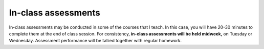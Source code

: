 In-class assessments
---------------------

In-class assessments may be conducted in some of the courses that I teach. In this case, you will have 20-30 minutes to complete them at the end of class session. For consistency, **in-class assessments will be held midweek,** on Tuesday or Wednesday. Assessment performance will be tallied together with regular homework.